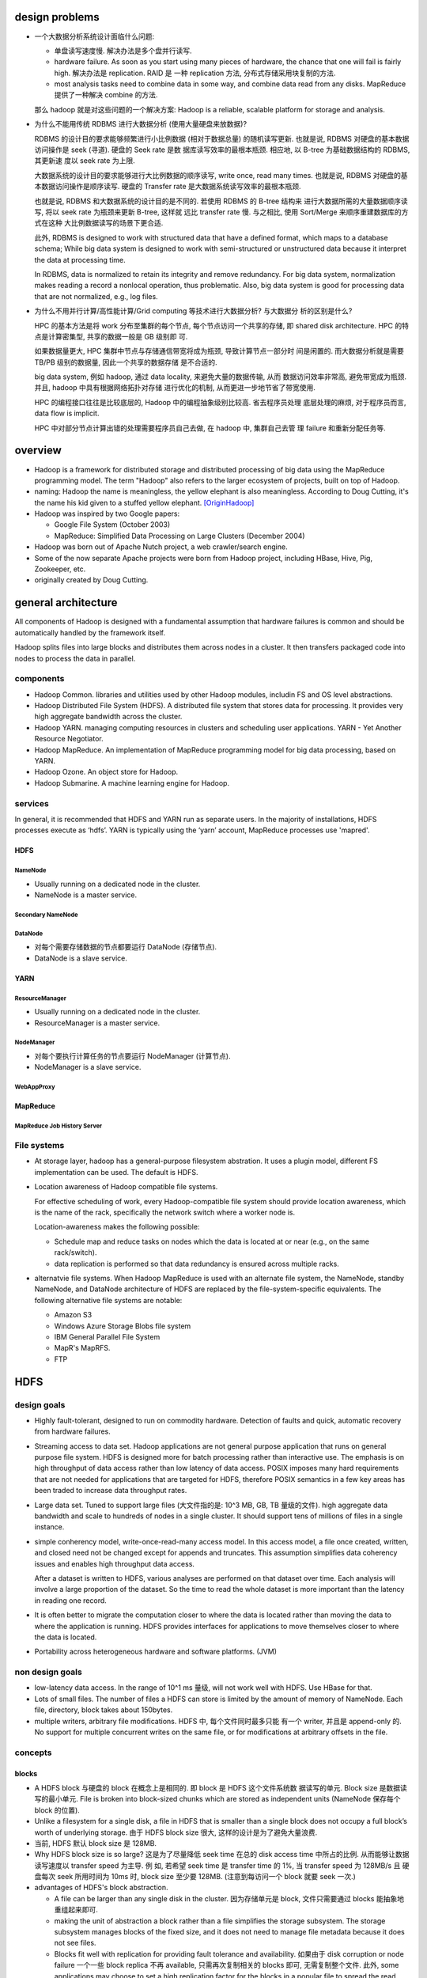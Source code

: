 design problems
===============
- 一个大数据分析系统设计面临什么问题:
  
  * 单盘读写速度慢. 解决办法是多个盘并行读写.
  
  * hardware failure. As soon as you start using many pieces of hardware, the
    chance that one will fail is fairly high. 解决办法是 replication. RAID 是
    一种 replication 方法, 分布式存储采用块复制的方法.
  
  * most analysis tasks need to combine data in some way, and combine data read
    from any disks. MapReduce 提供了一种解决 combine 的方法.
  
  那么 hadoop 就是对这些问题的一个解决方案: Hadoop is a reliable, scalable
  platform for storage and analysis.

- 为什么不能用传统 RDBMS 进行大数据分析 (使用大量硬盘来放数据)?

  RDBMS 的设计目的要求能够频繁进行小比例数据 (相对于数据总量) 的随机读写更新.
  也就是说, RDBMS 对硬盘的基本数据访问操作是 seek (寻道). 硬盘的 Seek rate 是数
  据库读写效率的最根本瓶颈. 相应地, 以 B-tree 为基础数据结构的 RDBMS, 其更新速
  度以 seek rate 为上限.
  
  大数据系统的设计目的要求能够进行大比例数据的顺序读写, write once, read many
  times. 也就是说, RDBMS 对硬盘的基本数据访问操作是顺序读写. 硬盘的 Transfer
  rate 是大数据系统读写效率的最根本瓶颈.

  也就是说, RDBMS 和大数据系统的设计目的是不同的. 若使用 RDBMS 的 B-tree 结构来
  进行大数据所需的大量数据顺序读写, 将以 seek rate 为瓶颈来更新 B-tree, 这样就
  远比 transfer rate 慢. 与之相比, 使用 Sort/Merge 来顺序重建数据库的方式在这种
  大比例数据读写的场景下更合适.

  此外, RDBMS is designed to work with structured data that have a defined
  format, which maps to a database schema; While big data system is designed to
  work with semi-structured or unstructured data because it interpret the data
  at processing time.

  In RDBMS, data is normalized to retain its integrity and remove redundancy.
  For big data system, normalization makes reading a record a nonlocal
  operation, thus problematic. Also, big data system is good for processing
  data that are not normalized, e.g., log files.

- 为什么不用并行计算/高性能计算/Grid computing 等技术进行大数据分析? 与大数据分
  析的区别是什么?

  HPC 的基本方法是将 work 分布至集群的每个节点, 每个节点访问一个共享的存储, 即
  shared disk architecture. HPC 的特点是计算密集型, 共享的数据一般是 GB 级别即
  可.

  如果数据量更大, HPC 集群中节点与存储通信带宽将成为瓶颈, 导致计算节点一部分时
  间是闲置的. 而大数据分析就是需要 TB/PB 级别的数据量, 因此一个共享的数据存储
  是不合适的.

  big data system, 例如 hadoop, 通过 data locality, 来避免大量的数据传输, 从而
  数据访问效率非常高, 避免带宽成为瓶颈. 并且, hadoop 中具有根据网络拓扑对存储
  进行优化的机制, 从而更进一步地节省了带宽使用.

  HPC 的编程接口往往是比较底层的, Hadoop 中的编程抽象级别比较高. 省去程序员处理
  底层处理的麻烦, 对于程序员而言, data flow is implicit.

  HPC 中对部分节点计算出错的处理需要程序员自己去做, 在 hadoop 中, 集群自己去管
  理 failure 和重新分配任务等.

overview
========
- Hadoop is a framework for distributed storage and distributed processing of
  big data using the MapReduce programming model. The term "Hadoop" also refers
  to the larger ecosystem of projects, built on top of Hadoop.

- naming: Hadoop the name is meaningless, the yellow elephant is also
  meaningless.  According to Doug Cutting, it's the name his kid given to a
  stuffed yellow elephant. [OriginHadoop]_

- Hadoop was inspired by two Google papers:
 
  * Google File System (October 2003)

  * MapReduce: Simplified Data Processing on Large Clusters (December 2004)

- Hadoop was born out of Apache Nutch project, a web crawler/search engine.

- Some of the now separate Apache projects were born from Hadoop project,
  including HBase, Hive, Pig, Zookeeper, etc.

- originally created by Doug Cutting.

general architecture
====================
All components of Hadoop is designed with a fundamental assumption that
hardware failures is common and should be automatically handled by the
framework itself.

Hadoop splits files into large blocks and distributes them across nodes in a
cluster. It then transfers packaged code into nodes to process the data in
parallel.

components
----------
- Hadoop Common. libraries and utilities used by other Hadoop modules,
  includin FS and OS level abstractions.

- Hadoop Distributed File System (HDFS). A distributed file system that
  stores data for processing. It provides very high aggregate bandwidth
  across the cluster.

- Hadoop YARN. managing computing resources in clusters and scheduling user
  applications. YARN - Yet Another Resource Negotiator.

- Hadoop MapReduce. An implementation of MapReduce programming model for
  big data processing, based on YARN.

- Hadoop Ozone. An object store for Hadoop.

- Hadoop Submarine. A machine learning engine for Hadoop.

services
--------
In general, it is recommended that HDFS and YARN run as separate users. In the
majority of installations, HDFS processes execute as ‘hdfs’. YARN is typically
using the ‘yarn’ account, MapReduce processes use 'mapred'.

HDFS
^^^^
NameNode
""""""""
- Usually running on a dedicated node in the cluster.

- NameNode is a master service.

Secondary NameNode
""""""""""""""""""

DataNode
""""""""
- 对每个需要存储数据的节点都要运行 DataNode (存储节点).

- DataNode is a slave service.

YARN
^^^^
ResourceManager
"""""""""""""""
- Usually running on a dedicated node in the cluster.

- ResourceManager is a master service.

NodeManager
"""""""""""
- 对每个要执行计算任务的节点要运行 NodeManager (计算节点).

- NodeManager is a slave service.

WebAppProxy
"""""""""""

MapReduce
^^^^^^^^^
MapReduce Job History Server
""""""""""""""""""""""""""""

File systems
------------
- At storage layer, hadoop has a general-purpose filesystem abstration. It uses
  a plugin model, different FS implementation can be used. The default is HDFS.

- Location awareness of Hadoop compatible file systems.

  For effective scheduling of work, every Hadoop-compatible file system should
  provide location awareness, which is the name of the rack, specifically the
  network switch where a worker node is.
  
  Location-awareness makes the following possible:
  
  * Schedule map and reduce tasks on nodes which the data is located at or near
    (e.g., on the same rack/switch).
  
  * data replication is performed so that data redundancy is ensured across
    multiple racks.

- alternatvie file systems. When Hadoop MapReduce is used with an alternate
  file system, the NameNode, standby NameNode, and DataNode architecture of
  HDFS are replaced by the file-system-specific equivalents. The following
  alternative file systems are notable:

  * Amazon S3

  * Windows Azure Storage Blobs file system

  * IBM General Parallel File System

  * MapR's MapRFS.

  * FTP

HDFS
====
design goals
------------
- Highly fault-tolerant, designed to run on commodity hardware. Detection of
  faults and quick, automatic recovery from hardware failures.

- Streaming access to data set. Hadoop applications are not general purpose
  application that runs on general purpose file system. HDFS is designed more
  for batch processing rather than interactive use. The emphasis is on high
  throughput of data access rather than low latency of data access. POSIX
  imposes many hard requirements that are not needed for applications that are
  targeted for HDFS, therefore POSIX semantics in a few key areas has been
  traded to increase data throughput rates.

- Large data set. Tuned to support large files (大文件指的是: 10^3 MB, GB, TB
  量级的文件).  high aggregate data bandwidth and scale to hundreds of nodes in
  a single cluster. It should support tens of millions of files in a single
  instance.

- simple conherency model, write-once-read-many access model. In this access
  model, a file once created, written, and closed need not be changed except
  for appends and truncates. This assumption simplifies data coherency issues
  and enables high throughput data access.

  After a dataset is written to HDFS, various analyses are performed on that
  dataset over time. Each analysis will involve a large proportion of the
  dataset. So the time to read the whole dataset is more important than the
  latency in reading one record.

- It is often better to migrate the computation closer to where the data is
  located rather than moving the data to where the application is running.
  HDFS provides interfaces for applications to move themselves closer to where
  the data is located.

- Portability across heterogeneous hardware and software platforms. (JVM)


non design goals
----------------
- low-latency data access. In the range of 10^1 ms 量级, will not work well
  with HDFS. Use HBase for that.

- Lots of small files. The number of files a HDFS can store is limited by the
  amount of memory of NameNode. Each file, directory, block takes about
  150bytes.

- multiple writers, arbitrary file modifications. HDFS 中, 每个文件同时最多只能
  有一个 writer, 并且是 append-only 的. No support for multiple concurrent
  writes on the same file, or for modifications at arbitrary offsets in the
  file.

concepts
--------
blocks
^^^^^^
- A HDFS block 与硬盘的 block 在概念上是相同的. 即 block 是 HDFS 这个文件系统数
  据读写的单元. Block size 是数据读写的最小单元. File is broken into
  block-sized chunks which are stored as independent units (NameNode 保存每个
  block 的位置).

- Unlike a filesystem for a single disk, a file in HDFS that is smaller than a
  single block does not occupy a full block’s worth of underlying storage. 由于
  HDFS block size 很大, 这样的设计是为了避免大量浪费.

- 当前, HDFS 默认 block size 是 128MB.

- Why HDFS block size is so large? 这是为了尽量降低 seek time 在总的 disk
  access time 中所占的比例. 从而能够让数据读写速度以 transfer speed 为主导.  例
  如, 若希望 seek time 是 transfer time 的 1%, 当 transfer speed 为 128MB/s 且
  硬盘每次 seek 所用时间为 10ms 时, block size 至少要 128MB. (注意到每访问一个
  block 就要 seek 一次.)

- advantages of HDFS's block abstraction.

  * A file can be larger than any single disk in the cluster. 因为存储单元是
    block, 文件只需要通过 blocks 能抽象地重组起来即可.

  * making the unit of abstraction a block rather than a file simplifies the
    storage subsystem. The storage subsystem manages blocks of the fixed size,
    and it does not need to manage file metadata because it does not see files.

  * Blocks fit well with replication for providing fault tolerance and
    availability. 如果由于 disk corruption or node failure 一个一些 block
    replica 不再 available, 只需再次复制相关的 blocks 即可, 无需复制整个文件.
    此外, some applications may choose to set a high replication factor for the
    blocks in a popular file to spread the read load on the cluster

Architecture
------------
- Master-salve architecture. An HDFS cluster consists of
  
  * a single NameNode, a master server that manages the file system namespace
    and regulates access to files by clients.
  
  * a number of DataNodes, usually one per node in the cluster, which manage
    storage attached to the nodes that they run on. 

- File storage.
  
  * HDFS 创建一个 logical filesystem namespace, application data are stored in
    this logical filesystem.

  * a file is split into one or more blocks and these blocks are stored in a
    set of DataNodes.

NameNode
--------
functionalities
^^^^^^^^^^^^^^^
- maintains filesystem tree and metadata for all the files and directories in
  the tree.

- executes file system namespace operations like opening, closing, and
  renaming files and directories.

- Provides DataNode cluster membership by handling registrations, and periodic
  heart beats.

- manage the mapping of blocks to DataNodes.

- Supports block related operations such as create, delete, modify and get
  block location. (user data never flows through the NameNode.)

- Manages replica placement, block replication for under replicated blocks, and
  deletes blocks that are over replicated.

metadata
^^^^^^^^
- EditLog.

  * NameNode uses EditLog to record changes to file system metadata. EditLog is
    a persistent transaction log.
  
  * EditLog is stored as a file in NameNode's local host OS file system.

  * 需要 EditLog 是因为, even though it is efficient to read a FsImage, it is
    not efficient to make incremental edits directly to a FsImage.

- FsImage.

  * A file which stores the entire file system namespace, including the mapping
    of blocks to files and file system properties.

  * FsImage is stored as a file in NameNode's local host OS file system.

  * FsImage is also constantly kept in NameNode's memory for fast access.

- file blockmap.

  * a map from a file to its blocks and where those blocks are located.

  * blockmap is kept in NameNode's memory. It does not persist on NameNode's
    local disk, because this information is reconstructed from DataNode when
    the system starts.

- FsImage checkpoint. A FsImage checkpoint is triggered at NameNode startup and
  a configured interval. During the checkpoint, NameNode reads EditLog from
  disk, applies all the transactions from the EditLog to the in-memory
  representation of the FsImage, and flushes out this new version into a new
  FsImage on disk.  It can then truncate the old EditLog.

safemode
^^^^^^^^
NameNode 启动后首先进入 safemode, 此时不做 replication. NameNode 此时只接收
DataNode 的 heartbeat and blockreport. NameNode 根据 blockreport 检查 safely
replicated blocks 和 unsafe 的 blocks. After a configurable percentage of
safely replicated data blocks checks in with the NameNode, the NameNode exits
safemode. 开始 replicate 在 safemode 得到的那些尚未安全地复制的 blocks.

fault tolerance
^^^^^^^^^^^^^^^
- metadata fail-safety. Corruption of FsImage and/or EditLog can cause HDFS
  instance non-functional. There are several solutions to fail-safety of
  NameNode: backup metadata on NameNode, secondary NameNode, NameNode HA.

metadata replication on NameNode
""""""""""""""""""""""""""""""""
- NameNode can be configured to write its persistent state to multiple
  filesystems. These writes are synchronous and atomic. The usual configuration
  choice is to write to local disk as well as a remote NFS mount.
 
Run a secondary NameNode
""""""""""""""""""""""""
- Secondary NameNode is not a NameNode, its main role is to periodically merge
  the FsImage with the EditLog to prevent the edit log from becoming too large.

- It keeps a copy (a checkpoint) of the merged FsImage, which can be used in the
  event of NameNode failure. 但是由于这个同步是周期性的, 具有一定延迟, 所以如果
  NameNode 挂掉, 则会丢失最后一次同步至宕机时间内的数据.

- Secondary NameNode runs on a separate physical machine.

NameNode HA using QJM
"""""""""""""""""""""
- With metadata replication on NameNode or secondary NameNode, the NameNode is
  still a single point of failure (SPOF). 这导致以下问题:

  * In the case of an unplanned event such as a machine crash, the cluster
    would be unavailable until an operator restarted the NameNode.

  * Planned maintenance events such as software or hardware upgrades on the
    NameNode machine would result in windows of cluster downtime.
  
  HDFS HA 解决了这个问题.

- active NameNode and standby NameNode architecture.

  * 为了保证 FsImage 的高可用, standby NameNode 仍然要像 secondary NameNode 那
    样, 定期 checkpoint active NameNode's filesystem namespace, 即自己维护一份
    FsImage.

  * 为了保证 active NameNode 与 standby NameNode 的一致性, 两者需要能够访问相同
    的 EditLog 以保证两者都能实时更新 filesystem namespace, standby 不依赖于
    active 来获取 namespace 的变动. 这要求 EditLog 是放在共享的存储上的, 而不是
    放在 active 的本地硬盘.

  * DataNodes 的 blockreport and heartbeat 要发给 active 的同时也发给 standby,
    这样完全消除依赖性.

  * Clients must be configured to handle NameNode failover.

- Hadoop 3.0 以后可以有多个 standby. The minimum number of NameNodes for HA is
  two, but you can configure more. Its suggested to not exceed 5 - with a
  recommended 3 NameNodes - due to communication overheads.

- QJM: quorum journal manager 是一个分布式存储, 专门用于存储 EditLog, 以保证
  EditLog 是高可用的且是唯一的. active 和 standby 访问 QJM 以读写 EditLog, 保证
  了一致性.

  * QJM 本质上是一个专门用于分布式存储 EditLog 的 HDFS implementation. 需要将
    EditLog 的存储设计为分布式的, 是因为如果只是把 EditLog 从 active NN 共享出
    来至某个网络存储, 仍然具有存储本身的单点问题 (只是把单点从 NN 转移到了别处).

  * The QJM only allows one namenode to write to the edit log at one time.
    Otherwise, the namespace state would quickly diverge between the two,
    risking data loss or other incorrect results.
  
- QJM consists of a group of journal nodes (JN). Each edit to EditLog must be
  written to a majority of journal nodes. there can be at least 3 JNs, and
  overall number of JournalNodes must be odd. the system can tolerate at most
  (N - 1) / 2 failures and continue to function normally.

  QJM implementation does not use ZooKeeper. ZooKeeper is used for active
  NameNode election and failover.

- NameNode failover. Failover is managed by a failover controller. The default
  implementation uses ZooKeeper failover controller (ZKFC). Each NameNode runs
  a lightweight failover controller process whose job is to monitor its
  namenode for failures (using a simple heartbeating mechanism) and trigger a
  failover should a namenode fail.

  * graceful failover. A failover that is initiated by intention, e.g., for
    routine maintenance. In this, the failover controller arranges an orderly
    transition for both namenodes to switch roles.

  * ungraceful failover. A failover that is initiated in any event of active
    NameNode failure. In this situation, it's impossible to be sure that the
    failed NameNode has stopped running. Various fencing methods are employed
    to prevent the previously active NameNode from doing any damage and causing
    corruption.

  In the event of a failover, the Standby will ensure that it has read all of
  the edits from the JournalNodes before promoting itself to the Active state.

- Fencing. Fencing methods 是用于在 ungraceful failover 过程中可能需要强制移除
  previously active NameNode, 避免它不知道自己已经不是 active 了, 却仍然在
  serve client 的读操作. 相关的 fencing method 有:

  * ssh fencing.

  * shell fencing.

  * STONITH -- shoot the other node in the head. Use a specialized power
    distribution unit to forcibly power down the host machine.

- HDFS URI with active and standby NameNode. The HDFS URI uses a logical
  hostname that is mapped to a pair of namenode addresses (in the configuration
  file), and the client library tries each namenode address until the operation
  succeeds.

- configuration of NameNode HA using QJM.

  * NameNode machines. the machines on which you run the Active and Standby
    NameNodes should have equivalent hardware to each other.

  * JournalNode machines. the machines on which you run the Active and Standby
    NameNodes should have equivalent hardware to each other.

NameNode HA using NFS filer
"""""""""""""""""""""""""""
- QJM is prefered over NFS filer, because the former can ensure that there's
  only one NameNode and only the NameNode with the newer Epoch number to write
  to the EditLog at one time.

DataNode
--------
functionalities
^^^^^^^^^^^^^^^
- file blocks are stored in DataNodes. DataNode has no knowledge about HDFS
  files.

- serving read and write requests from clients directly.

- block creation, deletion, and replication upon instruction from the NameNode.

- blockreport. DataNode periodically scans through its local file system,
  generates a list of all HDFS data blocks, and sends this report to the
  NameNode. This also happens at DataNode startup time.

local storage scheme
^^^^^^^^^^^^^^^^^^^^
- each block of HDFS data is stored in a separate file in DataNode's local file
  system.

- Datanode uses a heuristic to determine the optimal number of files per
  directory and creates subdirectories appropriately.

fault tolerance
^^^^^^^^^^^^^^^
- heartbeats. Each DataNode sends a heartbeat message to NameNode periodically.
  The NameNode marks DataNodes without recent Heartbeats as dead and does not
  forward any new IO requests to them. DataNode death may cause the replication
  factor of some blocks to fall below their specified value. When this happens,
  NameNode initiates re-replication of those blocks.

- The necessity for re-replication may arise due to many reasons: a DataNode
  may become unavailable, a replica may become corrupted, a hard disk on a
  DataNode may fail, or the replication factor of a file may be increased.

data integrity
^^^^^^^^^^^^^^
- Data integrity. HDFS client software implements checksum checking on the
  contents of HDFS files. When a client creates an HDFS file, it computes a
  checksum of each block of the file and stores these checksums in a separate
  hidden file in the same HDFS namespace. When a client retrieves file contents
  it verifies that the data it received from each DataNode matches the checksum
  stored in the associated checksum file. If not, then the client can opt to
  retrieve that block from another DataNode that has a replica of that block.

block caching
^^^^^^^^^^^^^
- for frequently accessed files the blocks may be explicitly cached in the
  datanode’s memory, in an off-heap block cache.

- By default, a block is cached in one DataNode's memory, but it's configurable
  on a per-file basis.

- Users or applications instruct the namenode which files to cache (and for how
  long) by adding a cache directive to a cache pool. Cache pools are an
  administrative grouping for managing cache permissions and resource usage.

file system namespace
---------------------
- HDFS uses a traditional hierarchical file organization.

- HDFS supports traditional file/directory operations.

- hardlinks and symlinks are not supported.

- Files are write-once except for append and truncate. Strictly one writer at
  any time (per file).

- POSIX-like interface can be presented by client library.

data access
-----------
overview
^^^^^^^^
- Each file is split into blocks. Blocks are basic storage unit in HDFS.

- Blocks are replicated for fault tolerance.

- replication factor: the number of copies of a file. An application can
  specify the number of replicas of a file that should be maintained by HDFS.

- HDFS support file-level block size and replication factor. replication factor
  can be set at file creation time and can be changed later.

- NameNode manages replication. It periodically receives a Heartbeat and a
  Blockreport from each of the DataNodes in the cluster. Receipt of a Heartbeat
  implies that the DataNode is functioning properly. A Blockreport contains a
  list of all blocks on a DataNode.

replica placement (write)
^^^^^^^^^^^^^^^^^^^^^^^^^
- rack-aware replica placement policy.

- improves data reliability, availability, network bandwith utilization.

- For the common case, when the replication factor is three, HDFS’s placement
  policy is to put one replica on the local machine if the writer is on a
  datanode, otherwise on a random datanode in the same rack as that of the
  writer, another replica on a node in a different (remote) rack, and the last
  on a different node in the same remote rack.

- This policy cuts the inter-rack write traffic which generally improves write
  performance (最可靠的方式是将副本全部放在不同的机架上, 但跨机架的带宽一般是相
  对比同一个机架内节点之间慢, 这样 write pipeline 就会慢). The chance of rack
  failure is far less than that of node failure; this policy does not impact
  data reliability and availability guarantees. However, it does reduce the
  aggregate network bandwidth used when reading data since a block is placed in
  only two unique racks rather than three. (对于单个 client 读的情况, 无论怎么
  放, 都不影响读取速度, 因为每次只读一个 DataNode. 但如果有多个客户端同时读多个
  文件. 负载只能分布在两个机架上, 而不是三个机架, 这样总体能提供的读带宽就变小
  了.)

- If the replication factor is greater than 3, the placement of the 4th and
  following replicas are determined randomly.

- NameNode does not allow DataNodes to have multiple replicas of the same
  block, maximum number of replicas created is the total number of DataNodes at
  that time.

- How does HDFS write file? (See also [HDFSReplPaper]_, [hdfsReadAndWrite]_)

  1. HDFS client sends a request to the NameNode to create a new file in the
     filesystem's namespace.

  2. NameNode returns a list of DataNodes (using replication target choosing
     algorithm) to store data block according to replication factor.

  3. File data is first divided into blocks and then splits into packets. The
     list of DataNodes forms a pipeline.

  4. Packets are sent to the DataNode1 in the pipeline, to be stored and
     forwarded to next DataNode in the pipeline, and so forth.

  5. When the client has finished writing data, it calls close() which flushes
     all remaining packets to DataNode pipeline and wait for acknowledgment.

  6. Datanode sends the acknowledgment to client once required replicas are
     created.

  7. Client received acknowledgment and contacting the NameNode to signal that
     file is complete.

replica selection (read)
^^^^^^^^^^^^^^^^^^^^^^^^
- When client requested to read a file, NameNode tries to satisfy a read
  request from a replica that is closest to the reader (location proximity).

- how does HDFS read file? (See also [hdfsReadAndWrite]_)

  1. Client sends a request to the NameNode to open the file.

  2. NameNode provides the locations of the blocks for the first few blocks in
     the file. For each block, the namenode returns the addresses of the
     datanodes that have a copy of that block and datanode are sorted according
     to their proximity to the client.

  3. Client connects to the closest datanode for the first block in the file.
     When the reading of the block ends, it will close the connection to the
     datanode and then finds the best datanode for the next block.

  4. When the client has finished reading the data, it closes the reading
     stream.

HDFS federation
---------------
- HDFS federation 的目的是为了解决单机 NameNode 的内存大小成为 HDFS 可存储文件
  数目的瓶颈.

architecture
^^^^^^^^^^^^
- With HDFS federation, each NameNode manages a namespace volume, which is
  made up of the metadata for the namespace and a block pool containing all
  the blocks for the files in the namespace.

- Namespace volumes are independent of each other, which means NameNode do not
  communicate with one another, and furthermore the failure of one NameNode
  does not affect the availability of the namespaces managed by other
  namenodes.

- A Namespace Volume is a self-contained unit of management. When a
  Namenode/namespace is deleted, the corresponding block pool at the Datanodes
  is deleted. Each namespace volume is upgraded as a unit, during cluster
  upgrade.

- DataNodes register with each NameNode in the cluster and store blocks from
  multiple block pools. They also send periodic heartbeats and block reports
  to each NameNodes as usual.

benefits
^^^^^^^^
- Namespace horizontal scalability. 大量的文件如单机内存无法承受, 可多台机器
  来存储.

- Performance. File system throughput is not limited by a single Namenode.
  Adding more Namenodes to the cluster scales the file system read/write
  throughput.

- Isolation. By using multiple Namenodes, different categories of applications
  and users can be isolated to different namespaces.

configuration
^^^^^^^^^^^^^

HDFS clients
------------
multiple ways to access hdfs data:

* FileSystem Java API

* C wrapper for the said API

* CLI: FS shell.

* REST API.

* NFS gateway.

YARN
====
- YARN is a cluster resource management system, which allows any distributed
  program, not just MapReduce, to run on data in a Hadoop cluster.

Architecture
------------


NodeManager
-----------
Monitoring health
^^^^^^^^^^^^^^^^^
- NodeManager can periodically run a script to determine if the managed node is
  healthy or not.

- Any check is allowed in the script.

- If the script detects the node to be in an unhealthy state, it must print a
  line to standard output beginning with the string ERROR. The NodeManager
  spawns the script and checks its output. If ERROR, the node’s status is
  reported as unhealthy and the node is black-listed by the ResourceManager.
  No further tasks will be assigned to this node. When a subsequent health
  check does not contain ERROR in output, the node is healthy again and removed
  from blacklist.

MapReduce
=========
overview
--------
- MapReduce is a batch processing system, which is like a brute-force approach.
  MapReduce provides capability that the entire dataset can be processed for
  each query. Questions that took too long to get answered before can now be
  answered.

- MapReduce 的适用场景:

  * suitable for batch processing, offline analysis, problems that need to
    analyze the whole dataset in a batch fashion.

  * suitable for applications where data is written once and read many times.

  * not suitable for interactive analysis.

- MapReduce vs RDBMS.

  * RDBMS 适合 point queries or updates, where dataset has been indexed to
    deliver low-latency retrieval and update times for a small portion of data.

  * RDBMS 适合 dataset that are continually updated.

  * MapReduce 适合 problems that need to analyze the whole or large portion of
    data set in a batch fashion.

  * MapReduce 适合 dataset that is written once and read many times.

  * Data size. RDBMS: GB level. MapReduce: PB level.

  * Access. RDBMS: interactive and batch. MapReduce: batch.

  * Transaction. RDBMS: ACID. MapReduce: None.

  * Structure. RDBMS: schema on write. MapReduce: schema on read, it's designed
    to interpret the data at processing time.

  * Integrity. RDBMS: High. MapReduce: Low.

  * Scaling. RDBMS: nonlinear. MapReduce: linear. If cluster size is doubled,
    it's capable of processing a double size of data at the same speed as does
    previously.

Mechanism
---------
job and task
^^^^^^^^^^^^
Job. A MapReduce job is a unit of work that a client wants to be performed.  It
consists of input data, the MapReduce program, and configuration.

Task. Hadoop runs a job by dividing it into tasks. There are map tasks and
reduce tasks. Tasks are scheduled using YARN. If a task fails, it's rescheduled
automatically on a different node in the cluster.

split and record
^^^^^^^^^^^^^^^^
Hadoop divides the input to a MapReduce job into fixed-size pieces called input
splits or splits. Hadoop create one map task for each split, which runs the
user defined map function for each record in the split.  注意到, 在一个 map
task 中, map function is normally called many times, one time for each record
of a split. (Java API 还支持 pull API, 此时, 由 map function 决定要如何处理
input.)

The size of a split shouldn't be too big or too small.

* When the splits are small, the processing is better load balanced, since a
  faster machine will be able to process more splits over the course of the job
  than a slower machine. Also, if a task failed, the impact is more limited, we
  can restart the same small portion of job on another node. Overall, the
  quality of load balancing increases as the splits become more fine grained.

* WHen the splits are too small, the overhead of managing splits and map task
  creation begins to dominate the total job execution time.

For most jobs, a good split size tends to be the size of an HDFS block or
smaller, which is 128MB by default. split 不该比 block 大的原因是, 若是这样,
一个 map 的输入 split 必然会跨越 2 个以上的 blocks, 这样有很大可能需要从另一个
节点获取至少一个 block.

注意一个 split 的实际 size 还取决于文件的 size. 如果文件本身比配置的 split max
size 小, 则 split 只能达到文件那么大. 这也是为什么推荐尽量使用大文件的原因. 即
太多小文件会创建更多的 map tasks, overhead of map task creation 对执行时间的影
响逐渐增大.

data locality optimization
^^^^^^^^^^^^^^^^^^^^^^^^^^
Data locality optimization. Hadoop 尽量保证在一个 map task 所需数据所在的节点上
运行 map task. 这样可以尽量节省带宽. 若这一点不能保证 (因为一个 split 的所有
blocks 所在的节点都在运行 map task), 则会 fallback 至同一个 rack 上的其他空闲节
点 (inter-node transfer). 若这样的机器也不能找到, 则 fallback 至不同 rack 上的
空闲节点 (inter-rack transfer).

map output handling
^^^^^^^^^^^^^^^^^^^
Map tasks write their output to the local disk, not to HDFS. Map output is
intermediate output: it’s processed by reduce tasks to produce the final
output, and once the job is complete, the map output can be thrown away. So,
storing it in HDFS with replication would be overkill. All outputs of a map
task (multiple key value pairs) are sorted, partitioned then transferred to the
reduce tasks.

partition
^^^^^^^^^
每个 map task 将所有输出的 key value pairs 分成多组 (partition), 组的数目与
reduce task 的数目相同. Partition 时, 保证对于每个 key 的所有 key value pairs
都位于一个 partition 中 (从而 reduce 时才能是正确的结果). Partition function
可以由用户指定, 默认的 partition function 将 key hash 至 hash buckets, 对每个
bucket 作为一个 partition.

reduce task
^^^^^^^^^^^
Reduce tasks normally don't have the property of data locality. The input to a
single reduce task often comes from all map tasks' output. 来自各个 map task 的
sorted key value pairs are merged into pairs of key and a list of values, then
passed to the user defined reduce function. The output of reduce is normally
stored in HDFS for reliability. For each HDFS block of the reduce output, the
first replica is stored on the local node, with other replicas being stored on
off-rack nodes for reliability.

一个 MapReduce job 可以没有 reduce 阶段. 这样的任务具有完全并行执行的特点.
即不存在聚合步骤, 完全是并行 map 处理 (filter, extract, transform, etc.).

shuffle
^^^^^^^
The shuffle. map task 对输出进行 partition, 传输至 reduce tasks, 以及 reduce
task 对输入进行 merge 这些流程总称为 shuffle.

combiner function
^^^^^^^^^^^^^^^^^
Combiner function 的意义在于, 对 map task 的输出预先 locally aggregate 一次, 从
而降低 shuffle 阶段的网络传输量, 从而避免带宽成为 MapReduce job 的执行效率瓶颈.
Combiner function runs on the map output, its output forms the final output of
mapper node, feeded to reduce task.

Hadoop does not provide a guarantee of how many times it will call it for a
particular map output record. In other words, calling the combiner function
zero, one, or many times should produce the same output from the reducer.
因此, combiner function 作为一个算符必须具有 commutativity and associativity.

map and reduce input/output
^^^^^^^^^^^^^^^^^^^^^^^^^^^
map and reduce phases have key-value pairs as input and output. Programmer
defines what the input/output is for each phase, and defines the map and reduce
function to operate on the input and produce the output.

- map phase: 由用户提供.

  * 输入: 原始数据. key: offset. value: 数据

  * 输出: 关键信息 key value pairs.

  * 操作: 对原始数据进行过滤和关键信息提取等操作.

- shuffle phase: 由 Hadoop 完成.

  * 输入: map phase 输出的关键信息 key value pairs.

  * 输出: key 是一组 unique keys, 对应于 map phase 输出的 keys. 对于每个 key,
    其值是 map phase 输出的这个 key 对应的所有可能 value 值的列表.

  * 操作: 对 key 进行排序, 对 values 按 key 进行分组 (grouping).

- reduce phase: 由用户提供.

  * 输入: shuffle phase 输出的 key value pairs. 其中 value 为 a list of values
    corresponding to the key.

  * 输出: key 是一组 unique keys, 对于每个 key, 其值是对 value list 的聚合结果.
    结果最终写入 HDFS, 对于每个 reducer, 生成一个 ``part-r-NNNN`` 文件.

  * 操作: 对于每个 key, 对它的 a list of values 进行所需的分析和聚合操作.

Debugging
---------
- mapreduce job's log output provides many useful information.

  * job id

  * Counters section 有助于确认 mapreduce job 的执行情况是否与预期一致.

Java API
--------
- packages.
 
  * org.apache.hadoop.io package 提供了一些 Hadoop 定义的 basic types,
    optimized for network serialization.

  * org.apache.hadoop.mapreduce 即 Apache Hadoop MapReduce Core, 是 mapreduce
    的 client library.

- ``Job`` is the specification for a mapreduce job.

  methods:

  * ``setJarByClass()``

  * ``setJobName()``

  * ``setMapperClass()``

  * ``setReducerClass()``

  * ``setOutputKeyClass()``

  * ``setOutputValueClass()``

  * ``waitForCompletion()``

- ``Mapper`` generic type. four type parameters:

  * type of input key
  
  * type of input value
  
  * type of output key
  
  * type of output value
  
  methods:
  
  * ``map(LongWritable key, Text value, Context context)`` abstract method.

- ``Reducer`` generic type.

  * type of input key, matching type of Mapper output key
  
  * type of input value, matching type of Mapper output value
  
  * type of output key
  
  * type of output value

Tools
=====
Hadoop Streaming
----------------
- tool path: ``$HADOOP_HOME/share/hadoop/tools/lib/hadoop-streaming-*.jar``

- Hadoop streaming is a utility that allows MapReduce jobs to be created and
  run with any executables/scripts as mapper or reducer.

- 称这种处理为 streaming, 是因为以 Unix standard streams (stdin/stdout) 作为
  hadoop 与 mapper/reducer 程序的交互界面. 就像数据了用户提供的 mapper 和
  reducer 程序. 注意与实时的流处理区分开来.

- Hadoop streaming 由于是通过 standard stream 传输输入输出, it's naturally
  suited for text processing.

Mechanism
^^^^^^^^^
- mapper.
 
  * Each mapper task will launch the executable as a separate process when the
    mapper is initialized. As the mapper task runs, it converts its inputs into
    lines and feed the lines to the stdin of the process. In the meantime, the
    mapper collects the line oriented outputs from the stdout of the process
    and converts each line into a key/value pair, which is collected as the
    output of the mapper.

  * Input for the mapper. By default, use TextInputFormat. the offset from the
    beginning of the file is key and the line will be the value. But key is
    discarded for some *unknown* reason.

  * Output from the mapper. By default, the prefix of a line up to the first tab
    character is the key and the rest of the line will be the value. If there
    is no tab character in the line, then entire line is considered as key and
    the value is null.

- reducer.

  * When an executable is specified for reducers, each reducer task will launch
    the executable as a separate process then the reducer is initialized. As
    the reducer task runs, it converts its input key/values pairs into lines
    and feeds the lines to the stdin of the process. In the meantime, the
    reducer collects the line oriented outputs from the stdout of the process,
    converts each line into a key/value pair, which is collected as the output
    of the reducer.

  * Input for the reducer. By default, the prefix of a line up to the first tab
    character is the key and the rest of the line is the value. 注意这与 Java
    API 的 reduce method 的输入是不同的. 在这里, 并没有一次输入一个 Iterable of
    values of a key. 对于一个 key 的多个 values, 是一行一行输入的, 即需要通过前
    后 key 值的异同, 来判断何时对一组 key 的 values 值的聚合结束. (Shuffle 保证
    keys are ordered.)

  * Output from the reducer. ditto.

- 注意 mapper and reducer program 应该在从 stdin 遍历读取多个数据. 这与 Java
  API 中一条一条操作是不同的. 这是 pull API. 对于每个 map task 和 reduce task,
  启动一个 mapper/reducer process.

- By default, streaming tasks exiting with non-zero status are considered to be
  failed tasks. Can be customized by ``stream.non.zero.exit.is.failure``.

packaging files during job submission
^^^^^^^^^^^^^^^^^^^^^^^^^^^^^^^^^^^^^
- any executable can be mapper, reducer, or other components. 但是它们必须提供
  给集群, 通过 ``-files`` generic option.

specify number of reducers
^^^^^^^^^^^^^^^^^^^^^^^^^^
Use ``-D mapreduce.job.reduces=N``. for map-only jobs, use N=0.

customize how lines are split into key/value pairs
^^^^^^^^^^^^^^^^^^^^^^^^^^^^^^^^^^^^^^^^^^^^^^^^^^
customize field separators and nth separator char as the separator between
key and value:

- ``-D stream.map.input.field.separator=SEP``

- ``-D stream.map.output.field.separator=SEP``

- ``-D stream.num.map.output.key.fields=NUM``

- ``-D stream.reduce.input.field.separator=SEP``

- ``-D stream.reduce.output.field.separator=SEP``

- ``-D stream.num.reduce.output.fields=NUM``

CLI
^^^
两种调用方式

.. code:: sh

  yarn jar $HADOOP_HOME/share/hadoop/tools/lib/hadoop-streaming-X.X.X.jar \
    [genericOptions] [commandOptions]
  $HADOOP_HOME/bin/mapred streaming \
    [genericOptions] [commandOptions]

- generic options

  * ``-conf <config-file>``

  * ``-D property=value``. specify/override configs of mapred-site.xml.

  * ``-fs host:port or local``. namenode to connect to.

  * ``-files file1,fil2,...``. comma-separated files to be made available to
    jobs. Each file is a path to the local file or archive.

  * ``-libjars file1,file2,...``. comma-separated jar files to include in the
    classpath. Each jar is URI to the file or archive that you have already
    uploaded to HDFS.

  * ``-archives archive1,...``. archives to be unarchived on the compute
    machines.

- streaming options

  * ``-input <file-or-directory>``. input for mapper.

  * ``-output <directory>``. output location for reducer.

  * ``-mapper <executable-path-or-java-class-name>``. mapper used for map
    stage. default is org.apache.hadoop.mapred.lib.IdentityMapper. 对于
    executable path, 直接使用 ``-files`` 中文件的 filename (不包含 parent
    directory).

  * ``-reducer <executable-path-or-java-class-name>``. reducer used for reduce
    stage. default is org.apache.hadoop.mapred.lib.IdentityMapper. 路径同上.

  * ``-inputformat <java-class-name>``. Input format class to parse input to
    mapper. The class you supply for the input format should return key/value
    pairs of Text class. the TextInputFormat is used as the default. Since the
    TextInputFormat returns keys of LongWritable class, which are actually not
    part of the input data, the keys will be discarded; only the values will be
    piped to the streaming mapper.

  * ``-outputformat <java-class-name>``. Output format class to parse output
    from reducer. The class you supply for the output format is expected to
    take key/value pairs of Text class. the TextOutputFormat is used as the
    default.

  * ``-partitioner <java-class-name>``. java class for partition function.

  * ``-combiner <executable-path-or-java-class-name>``. combiner function can
    be a java class or executable program. 路径同上.

  * ``-cmdenv key=val`` environ to be passed to streaming cmds.

  * ``-verbose``

  * ``-lazyOutput``

  * ``-numReduceTasks <n>``. the number of reduce tasks.

  * ``-mapdebug <executable-path>``. script to call when map task failed.

  * ``-reducedebug <executable-path>``. script to call when reduce task failed.


Dumbo
-----
- A more pythonic API to code MapReduce in Python.

configuration
=============
environment configuration
-------------------------
- setting site-specific customization of the Hadoop daemons' process environment.

  * /etc/hadoop/hadoop-env.sh

  * /etc/hadoop/yarn-env.sh

  * /etc/hadoop/httpfs-env.sh
   
  * /etc/hadoop/kms-env.sh
   
  * /etc/hadoop/mapred-env.sh

hadoop-env
^^^^^^^^^^
generic
""""""""
- JAVA_HOME. required.

- HADOOP_HOME. 建议在 system-wide shell environment configuration 中设置, 例如
  /etc/profile.d/hadoop.sh. hadoop 的安装路径, 例如 /usr/lib/hadoop.

JVM options
""""""""""""
- HADOOP_OPTS. Java runtime options for all Hadoop commands.

- HDFS_NAMENODE_OPTS

- HDFS_SECONDARYNAMENODE_OPTS

- HDFS_DATANODE_OPTS

memory
""""""
- HADOOP_HEAPSIZE_MIN

- HADOOP_HEAPSIZE_MAX

file path
""""""""""
- HADOOP_CONF_DIR. 建议在 system-wide shell environment configuration 中设置,
  例如 /etc/profile.d/hadoop.sh.

- HADOOP_LOG_DIR

- HADOOP_PID_DIR

yarn-env
^^^^^^^^
JVM options
""""""""""""
- YARN_RESOURCEMANAGER_OPTS

- YARN_NODEMANAGER_OPTS

- YARN_PROXYSERVER_OPTS

- YARN_TIMELINESERVER_OPTS

- YARN_TIMELINEREADER_OPTS

memory
""""""
- YARN_RESOURCEMANAGER_HEAPSIZE

- YARN_NODEMANAGER_HEAPSIZE

- YARN_PROXYSERVER_HEAPSIZE

- YARN_TIMELINE_HEAPSIZE

mapred-env
^^^^^^^^^^
JVM options
""""""""""""
- MAPRED_HISTORYSERVER_OPTS

memory
""""""
- HADOOP_JOB_HISTORYSERVER_HEAPSIZE

daemon configuration
--------------------
- read-only default configuration:

  * core-default.xml

  * hdfs-default.xml

  * yarn-default.xml

  * mapred-default.xml

- site-specific configuration:

  * /etc/hadoop/core-site.xml
   
  * /etc/hadoop/hdfs-site.xml
   
  * /etc/hadoop/yarn-site.xml
    
  * /etc/hadoop/mapred-site.xml

core-site.xml
^^^^^^^^^^^^^
- fs.defaultFS

- io.file.buffer.size

hdfs-site.xml
^^^^^^^^^^^^^
NameNode
""""""""
- dfs.namenode.name.dir

- dfs.hosts

- dfs.hosts.exclude

- dfs.blocksize

- dfs.namenode.handler.count

- dfs.namenode.checkpoint.period.

- dfs.namenode.checkpoint.txns.

DataNode
""""""""
- dfs.datanode.data.dir

yarn-site.xml
^^^^^^^^^^^^^
ResourceManager
""""""""""""""""
- yarn.acl.enable

- yarn.admin.acl

- yarn.log-aggregation-enable

- yarn.resourcemanager.address

- yarn.resourcemanager.scheduler.address

- yarn.resourcemanager.resource-tracker.address

- yarn.resourcemanager.admin.address

- yarn.resourcemanager.webapp.address

- yarn.resourcemanager.hostname

- yarn.resourcemanager.scheduler.class

- yarn.scheduler.minimum-allocation-mb

- yarn.scheduler.maximum-allocation-mb

- yarn.resourcemanager.nodes.include-path 
 
- yarn.resourcemanager.nodes.exclude-path

NodeManager
""""""""""""
- yarn.acl.enable

- yarn.admin.acl

- yarn.log-aggregation-enable

- yarn.nodemanager.resource.memory-mb

- yarn.nodemanager.vmem-pmem-ratio

- yarn.nodemanager.local-dirs

- yarn.nodemanager.log-dirs

- yarn.nodemanager.log.retain-seconds

- yarn.nodemanager.remote-app-log-dir

- yarn.nodemanager.remote-app-log-dir-suffix

- yarn.nodemanager.aux-services

- yarn.nodemanager.env-whitelist

- yarn.nodemanager.health-checker.script.path

- yarn.nodemanager.health-checker.script.opts

- yarn.nodemanager.health-checker.interval-ms

- yarn.nodemanager.health-checker.script.timeout-ms

History Server
""""""""""""""
- yarn.log-aggregation.retain-seconds

- yarn.log-aggregation.retain-check-interval-seconds

mapred-site.xml
^^^^^^^^^^^^^^^
MapReduce Applications
""""""""""""""""""""""
- mapreduce.framework.name

- mapreduce.map.memory.mb

- mapreduce.map.java.opts

- mapreduce.reduce.memory.mb

- mapreduce.reduce.java.opts

- mapreduce.task.io.sort.mb

- mapreduce.task.io.sort.factor

- mapreduce.reduce.shuffle.parallelcopies

MapReduce Job History Server
""""""""""""""""""""""""""""
- mapreduce.jobhistory.address

- mapreduce.jobhistory.webapp.address

- mapreduce.jobhistory.intermediate-done-dir

- mapreduce.jobhistory.done-dir

workers flie
------------
- /etc/hadoop/workers

- worker's hostname/ip address, one per line.

- SSH trusts must be established for accounts used to run hadoop.

CLI
===
hdfs
----
admin commands
^^^^^^^^^^^^^^
dfsadmin
""""""""
::

  hdfs dfsadmin -report

client commands
^^^^^^^^^^^^^^^
dfs
""""

daemon commands
^^^^^^^^^^^^^^^
namenode
""""""""
::

  hdfs namenode -format <cluster_name>
  hdfs [--daemon (start|status|stop)] namenode

datanode
""""""""
::

  hdfs [--daemon (start|status|stop)] datanode

yarn
----
client commands
^^^^^^^^^^^^^^^
jar
""""
::

  yarn jar <jar-path> [mainClass] [arg ...]

daemon commands
^^^^^^^^^^^^^^^
resourcemanager
""""""""""""""""
::

  yarn [--daemon (start|status|stop)] resourcemanager

nodemanager
""""""""""""
::

  yarn [--daemon (start|status|stop)] nodemanager

proxyserver
""""""""""""
::

  yarn [--daemon (start|status|stop)] proxyserver

mapred
------
historyserver
^^^^^^^^^^^^^
::

  mapred [--daemon (start|status|stop)] historyserver

processing patterns
===================
- batch processing. i.e., MapReduce.

- interactive SQL. using a distributed query engine, like Impala (daemon), Hive
  on Tez (container reuse).

- iterative processing. hold intermediate working set in memory to improve
  efficiency, like Spark.

- stream processing. like Storm, Spark Streaming, Samza. real-time, distirbuted
  computations on unbound streams of data and emit results to HDFS or external
  systems.

- Search. Solr can run on Hadoop, indexing documents as they are added to HDFS,
  and serving queries from indexes stored in HDFS.

distributors
============
See also [distroToChoose]_.

- Cloudera -- Cloudera Data Hub (CDH)

  * installation is fast

  * Impala

- Hortonworks -- Hortonworks Data Platform (HDP)

  * open source

  * more options

- MapR -- MapR Data Platform (MDP)

  * easier and faster than the other two.

  * MapRFS and MapRDB.

about containerization
======================
- Hadoop 在部署时一般成为一个专用的计算集群, 完全占据集群内所有硬件资源,
  所以没有容器化的需要.

references
==========
.. [OriginHadoop] `Origin of the Name Hadoop <http://www.balasubramanyamlanka.com/origin-of-the-name-hadoop/>`_
.. [distroToChoose] `What distribution should I choose <https://www.quora.com/What-distribution-should-I-choose-Cloudera-Hortonworks-or-MapR-I-will-need-to-do-some-stream-processing-from-social-networks-and-real-time-too-I%E2%80%99m-thinking-of-using-Apache-Storm-rather-than-Spark-with-Hortonworks-Is-that-a-good-approach>`_.
.. [hdfsReadAndWrite] `Hadoop HDFS Data Read and Write Operations <https://data-flair.training/blogs/hadoop-hdfs-data-read-and-write-operations/>`_
.. [HDFSReplPaper] `An Efficient Replication Technique for Hadoop Distributed File System <https://pdfs.semanticscholar.org/dffe/5bfcf3e9300190002aa8456f9b2170507e33.pdf>`_

questions
=========
- what's WebAppProxy?

- content of each configuration file

- content of ``*-env.sh``

- To configure the Hadoop cluster you will need to configure the environment in
  which the Hadoop daemons execute as well as the configuration parameters for
  the Hadoop daemons?

- how does HDFS know where the write is? on datanode or on the same rack?
